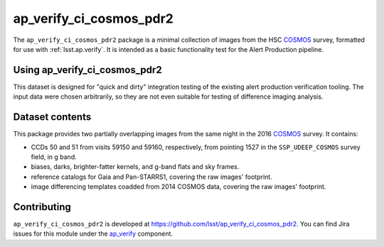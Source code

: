 .. _ap_verify_ci_cosmos_pdr2-package:

########################
ap_verify_ci_cosmos_pdr2
########################

The ``ap_verify_ci_cosmos_pdr2`` package is a minimal collection of images from the HSC `COSMOS`_ survey, formatted for use with :ref:`lsst.ap.verify`.
It is intended as a basic functionality test for the Alert Production pipeline.

.. _COSMOS: https://doi.org/10.1086%2F516585

.. _ap_verify_ci_cosmos_pdr2-using:

Using ap_verify_ci_cosmos_pdr2
==============================

This dataset is designed for "quick and dirty" integration testing of the existing alert production verification tooling.
The input data were chosen arbitrarily, so they are not even suitable for testing of difference imaging analysis.

.. _ap_verify_ci_cosmos_pdr2-contents:

Dataset contents
================

This package provides two partially overlapping images from the same night in the 2016 `COSMOS`_ survey.
It contains:

* CCDs 50 and 51 from visits 59150 and 59160, respectively, from pointing 1527 in the ``SSP_UDEEP_COSMOS`` survey field, in g band.
* biases, darks, brighter-fatter kernels, and g-band flats and sky frames.
* reference catalogs for Gaia and Pan-STARRS1, covering the raw images' footprint.
* image differencing templates coadded from 2014 COSMOS data, covering the raw images' footprint.

.. _ap_verify_ci_cosmos_pdr2-contributing:

Contributing
============

``ap_verify_ci_cosmos_pdr2`` is developed at https://github.com/lsst/ap_verify_ci_cosmos_pdr2.
You can find Jira issues for this module under the `ap_verify <https://jira.lsstcorp.org/issues/?jql=project%20%3D%20DM%20AND%20component%20%3D%20ap_verify%20AND%20text~"cosmos PDR2">`_ component.

.. If there are topics related to developing this module (rather than using it), link to this from a toctree placed here.

.. .. toctree::
..    :maxdepth: 1
